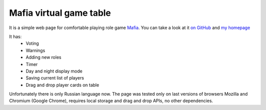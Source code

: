 ========================
Mafia virtual game table
========================

It is a simple web page for comfortable playing role game `Mafia <http://en.wikipedia.org/wiki/Mafia_%28party_game%29>`_.
You can take a look at it `on GitHub <http://marwinxxii.github.com/Mafia-game/>`_ and `my homepage <http://marwin22.unet.ws/other/mafia.html>`_

It has:
 - Voting
 - Warnings
 - Adding new roles
 - Timer
 - Day and night display mode
 - Saving current list of players
 - Drag and drop player cards on table

Unfortunately there is only Russian language now.
The page was tested only on last versions of browsers Mozilla and Chromium (Google Chrome), requires local storage and drag and drop APIs, no other dependencies.
